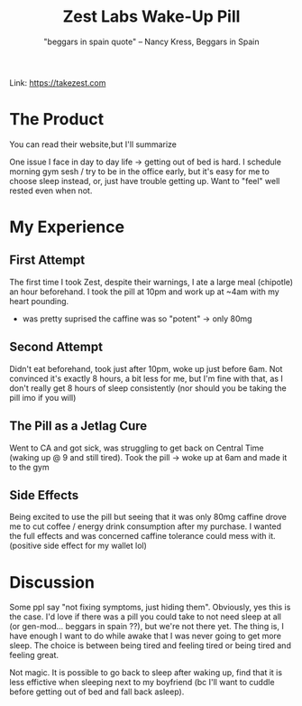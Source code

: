 #+title: Zest Labs Wake-Up Pill
#+subtitle: "beggars in spain quote" -- Nancy Kress, Beggars in Spain

Link: [[https://takezest.com/product/wake-up-pill][https://takezest.com]]

* The Product
You can read their website,but I'll summarize

One issue I face in day to day life -> getting out of bed is hard. I schedule morning gym sesh / try to be in the office early, but it's easy for me to choose sleep instead, or, just have trouble getting up. Want to "feel" well rested even when not.

* My Experience
** First Attempt
The first time I took Zest, despite their warnings, I ate a large meal (chipotle) an hour beforehand. I took the pill at 10pm and work up at ~4am with my heart pounding. 
- was pretty suprised the caffine was so "potent" -> only 80mg
** Second Attempt 
Didn't eat beforehand, took just after 10pm, woke up just before 6am.
Not convinced it's exactly 8 hours, a bit less for me, but I'm fine with that, as I don't really get 8 hours of sleep consistently (nor should you be taking the pill imo if you will)
** The Pill as a Jetlag Cure
Went to CA and got sick, was struggling to get back on Central Time (waking up @ 9 and still tired).
Took the pill -> woke up at 6am and made it to the gym
** Side Effects
Being excited to use the pill but seeing that it was only 80mg caffine drove me to cut coffee / energy drink consumption after my purchase. I wanted the full effects and was concerned caffine tolerance could mess with it. (positive side effect for my wallet lol)

* Discussion
Some ppl say "not fixing symptoms, just hiding them". Obviously, yes this is the case. I'd love if there was a pill you could take to not need sleep at all (or gen-mod... beggars in spain ??), but we're not there yet. The thing is, I have enough I want to do while awake that I was never going to get more sleep. The choice is between being tired and feeling tired or being tired and feeling great.

Not magic. It is possible to go back to sleep after waking up, find that it is less effictive when sleeping next to my boyfriend (bc I'll want to cuddle before getting out of bed and fall back asleep).
